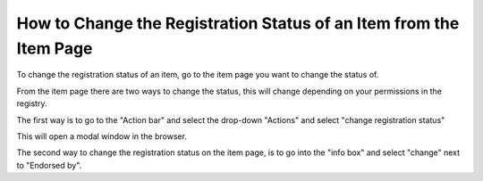 How to Change the Registration Status of an Item from the Item Page
===================================================================

To change the registration status of an item, go to the item page you want to change the status of.

.. screenshot::
   :server_path: /account/home
   :alt: An item page
   :login: {'url': '/login', "username": "reggie@aristotle.example.com", "password": "Registrar"}
   :crop_element: nav[id="user_sidebar"]
   :crop_element_padding: 100,200
   :clicker: i[class="fa fa-institution fa-fw"]
   
From the item page there are two ways to change the status, this will change depending on your permissions in the registry.  

.. screenshot::
   :server_path: /item/47/dataelementconcept/employeelast-day-of-employment
   :crop_element: div[id="content"]
   :crop_element_padding: 100,0,-350,-750
   
The first way is to go to the "Action bar" and select the drop-down "Actions" and select "change registration status" 

.. screenshot::
   :server_path: /item/47/dataelementconcept/employeelast-day-of-employment
   :crop_element: div[id="content"]
   :crop_element_padding: 80,10,-350,-700
   :box: a[href="/action/changestatus/47"]
   
   browser.find_element_by_css_selector('.fa.fa-fw.fa-pencil-square-o').click() 

This will open a modal window in the browser.

.. screenshot::
   :server_path: /item/47/dataelementconcept/employeelast-day-of-employment
   
   browser.find_element_by_css_selector('.fa.fa-fw.fa-pencil-square-o').click() 
   browser.find_element_by_css_selector('a[href="/action/changestatus/47"][data-toggle="modal"]').click()
   
   import time
   time.sleep(2) 

The second way to change the registration status on the item page, is to go into the "info box" and select "change" next to "Endorsed by".                      
  
.. screenshot::
   :server_path: /item/47/dataelementconcept/employeelast-day-of-employment
   :crop_element: div[id="content"]
   :crop_element_padding: 80,10,-350,-700
   :box: a[class="inline_action"]
